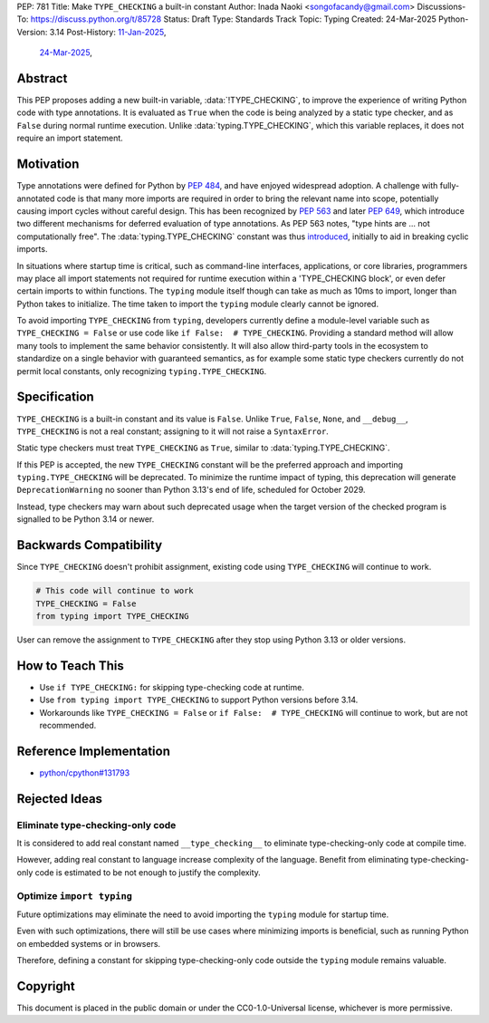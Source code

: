PEP: 781
Title: Make ``TYPE_CHECKING`` a built-in constant
Author: Inada Naoki <songofacandy@gmail.com>
Discussions-To: https://discuss.python.org/t/85728
Status: Draft
Type: Standards Track
Topic: Typing
Created: 24-Mar-2025
Python-Version: 3.14
Post-History: `11-Jan-2025 <https://discuss.python.org/t/76766>`__,
              `24-Mar-2025 <https://discuss.python.org/t/85728>`__,


Abstract
========

This PEP proposes adding a new built-in variable, :data:`!TYPE_CHECKING`, to
improve the experience of writing Python code with type annotations. It is
evaluated as ``True`` when the code is being analyzed by a static type checker,
and as ``False`` during normal runtime execution. Unlike
:data:`typing.TYPE_CHECKING`, which this variable replaces, it does not require
an import statement.


Motivation
==========

Type annotations were defined for Python by :pep:`484`, and have enjoyed
widespread adoption. A challenge with fully-annotated code is that many
more imports are required in order to bring the relevant name into scope,
potentially causing import cycles without careful design. This has been
recognized by :pep:`563` and later :pep:`649`, which introduce two different
mechanisms for deferred evaluation of type annotations. As PEP 563 notes,
"type hints are ... not computationally free". The :data:`typing.TYPE_CHECKING`
constant was thus introduced__, initially to aid in breaking cyclic imports.

__ https://github.com/python/typing/issues/230

In situations where startup time is critical, such as command-line interfaces,
applications, or core libraries, programmers may place all import statements
not required for runtime execution within a 'TYPE_CHECKING block', or even
defer certain imports to within functions. The ``typing`` module itself though
can take as much as 10ms to import, longer than Python takes to initialize.
The time taken to import the ``typing`` module clearly cannot be ignored.

To avoid importing ``TYPE_CHECKING`` from ``typing``, developers currently
define a module-level variable such as ``TYPE_CHECKING = False`` or use code
like ``if False:  # TYPE_CHECKING``. Providing a standard method will allow
many tools to implement the same behavior consistently. It will also allow
third-party tools in the ecosystem to standardize on a single behavior
with guaranteed semantics, as for example some static type checkers currently
do not permit local constants, only recognizing ``typing.TYPE_CHECKING``.


Specification
=============

``TYPE_CHECKING`` is a built-in constant and its value is ``False``.
Unlike ``True``, ``False``, ``None``, and ``__debug__``, ``TYPE_CHECKING`` is
not a real constant; assigning to it will not raise a ``SyntaxError``.

Static type checkers must treat ``TYPE_CHECKING`` as ``True``, similar to
:data:`typing.TYPE_CHECKING`.

If this PEP is accepted, the new ``TYPE_CHECKING`` constant will be
the preferred approach and importing ``typing.TYPE_CHECKING`` will be
deprecated.
To minimize the runtime impact of typing, this deprecation will generate
``DeprecationWarning`` no sooner than Python 3.13's end of life, scheduled
for October 2029.

Instead, type checkers may warn about such deprecated usage when the target
version of the checked program is signalled to be Python 3.14 or newer.


Backwards Compatibility
=======================

Since ``TYPE_CHECKING`` doesn't prohibit assignment, existing code using
``TYPE_CHECKING`` will continue to work.

.. code-block:: python

   # This code will continue to work
   TYPE_CHECKING = False
   from typing import TYPE_CHECKING


User can remove the assignment to ``TYPE_CHECKING`` after they stop using
Python 3.13 or older versions.


How to Teach This
=================

* Use ``if TYPE_CHECKING:`` for skipping type-checking code at runtime.
* Use ``from typing import TYPE_CHECKING`` to support Python versions before
  3.14.
* Workarounds like ``TYPE_CHECKING = False`` or ``if False:  # TYPE_CHECKING``
  will continue to work, but are not recommended.


Reference Implementation
========================

* `python/cpython#131793 <https://github.com/python/cpython/pull/131793>`__


Rejected Ideas
==============

Eliminate type-checking-only code
---------------------------------

It is considered to add real constant named ``__type_checking__``
to eliminate type-checking-only code at compile time.

However, adding real constant to language increase complexity of the language.
Benefit from eliminating type-checking-only code is estimated to be not enough
to justify the complexity.


Optimize ``import typing``
--------------------------

Future optimizations may eliminate the need to avoid importing the ``typing``
module for startup time.

Even with such optimizations, there will still be use cases where minimizing
imports is beneficial, such as running Python on embedded systems or
in browsers.

Therefore, defining a constant for skipping type-checking-only code outside
the ``typing`` module remains valuable.


Copyright
=========

This document is placed in the public domain or under the
CC0-1.0-Universal license, whichever is more permissive.
